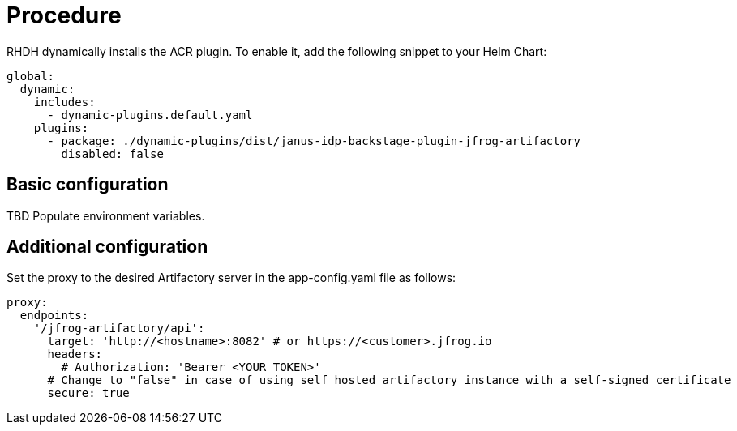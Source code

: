 = Procedure
RHDH dynamically installs the ACR plugin. To enable it, add the following snippet to your Helm Chart:

[source,yaml]
----
global: 
  dynamic: 
    includes: 
      - dynamic-plugins.default.yaml
    plugins: 
      - package: ./dynamic-plugins/dist/janus-idp-backstage-plugin-jfrog-artifactory
        disabled: false
----

== Basic configuration
TBD Populate environment variables.

== Additional configuration
Set the proxy to the desired Artifactory server in the app-config.yaml file as follows:

[source,yaml]
----
proxy:
  endpoints:
    '/jfrog-artifactory/api':
      target: 'http://<hostname>:8082' # or https://<customer>.jfrog.io
      headers:
        # Authorization: 'Bearer <YOUR TOKEN>'
      # Change to "false" in case of using self hosted artifactory instance with a self-signed certificate
      secure: true
----